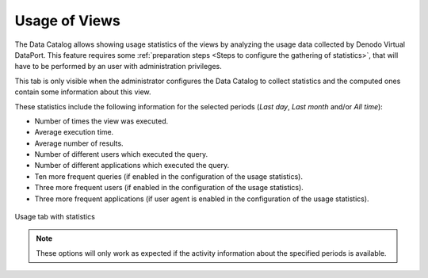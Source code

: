 ==============
Usage of Views
==============

The Data Catalog allows showing usage statistics of the views by analyzing the usage data collected by Denodo Virtual DataPort.
This feature requires some :ref:`preparation steps <Steps to configure the gathering of statistics>`, that will have to be performed 
by an user with administration privileges.

This tab is only visible when the administrator configures the Data Catalog to collect statistics and the computed ones contain
some information about this view.

These statistics include the following information for the selected periods (*Last day*, *Last month* and/or *All time*):

- Number of times the view was executed.
	
- Average execution time.

- Average number of results.

- Number of different users which executed the query.

- Number of different applications which executed the query.

- Ten more frequent queries (if enabled in the configuration of the usage statistics).

- Three more frequent users (if enabled in the configuration of the usage statistics).

- Three more frequent applications (if user agent is enabled in the configuration of the usage statistics).

.. figure:: InformationSelfServiceTool-11f.png
   :align: center
   :alt: Usage tab with statistics
   
   Usage tab with statistics

.. note:: These options will only work as expected if the activity information about the specified periods is available.
   